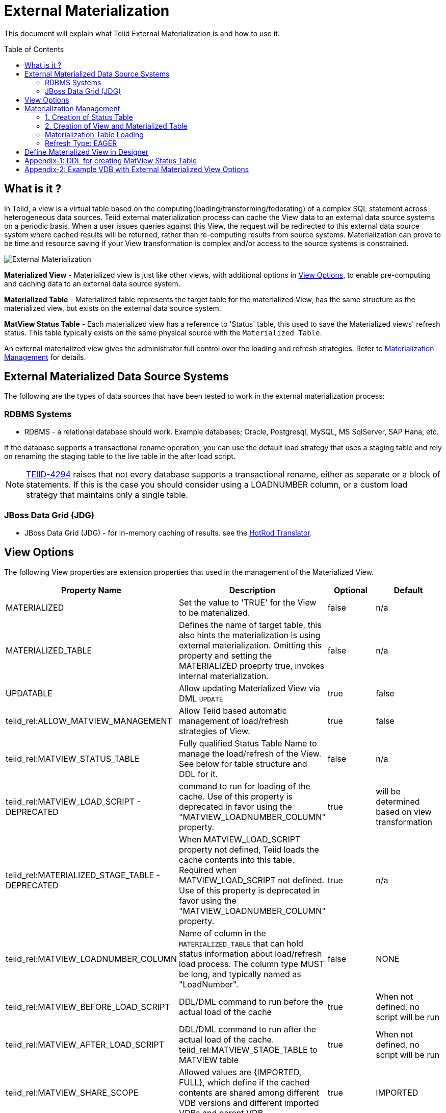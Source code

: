 
:toc:
:toc-placement: preamble

= External Materialization

This document will explain what Teiid External Materialization is and how to use it.

== What is it ?

In Teiid, a view is a virtual table based on the computing(loading/transforming/federating) of a complex SQL statement across heterogeneous data sources.   Teiid external materialization process can cache the View data to an external data source systems on a periodic basis.  When a user issues queries against this View, the request will be redirected to this external data source system where cached results will be returned, rather than re-computing results from source systems. Materialization can prove to be time and resource saving if your View transformation is complex and/or access to the source systems is constrained.

image:images/teiid-external-mat.png[External Materialization]

**Materialized View** - Materialized view is just like other views, with additional options in <<View Options, View Options>>, to enable pre-computing and caching data to an external data source system. 

**Materialized Table** - Materialized table represents the target table for the materialized View, has the same structure as the materialized view, but exists on the external data source system.

**MatView Status Table** - Each materialized view has a reference to  'Status' table, this used to save the Materialized views' refresh status. This table typically exists on the same physical source with the `Materialized Table`.

An external materialized view gives the administrator full control over the loading and refresh strategies. Refer to <<Materialization Management, Materialization Management>> for details.

== External Materialized Data Source Systems

The following are the types of data sources that have been tested to work in the external materialization process:

=== RDBMS Systems

*  RDBMS - a relational database should work.  Example databases; Oracle, Postgresql, MySQL, MS SqlServer, SAP Hana, etc.

If the database supports a transactional rename operation, you can use the default load strategy that uses a staging table and rely on renaming the staging table to the live table in the after load script.

NOTE: https://issues.jboss.org/browse/TEIID-4294[TEIID-4294] raises that not every database supports a transactional rename, either as separate or a block of statements.  
If this is the case you should consider using a LOADNUMBER column, or a custom load strategy that maintains only a single table.

=== JBoss Data Grid (JDG)

*  JBoss Data Grid (JDG) - for in-memory caching of results. see the link:../reference/Infinispan_HotRod_Translator.adoc#External_Materialization[HotRod Translator].


== View Options

The following View properties are extension properties that used in the management of the Materialized View.

|===
|Property Name |Description |Optional |Default

|MATERIALIZED
|Set the value to 'TRUE' for the View to be materialized.
|false
|n/a

|MATERIALIZED_TABLE
|Defines the name of target table, this also hints the materialization is using external materialization. Omitting this property and setting the MATERIALIZED proeprty true, invokes internal materialization. 
|false
|n/a

|UPDATABLE
|Allow updating Materialized View via DML `UPDATE`
|true
|false

|teiid_rel:ALLOW_MATVIEW_MANAGEMENT
|Allow Teiid based automatic management of load/refresh strategies of View. 
|true
|false

|teiid_rel:MATVIEW_STATUS_TABLE
|Fully qualified Status Table Name to manage the load/refresh of the View. See below for table structure and DDL for it.
|false
|n/a

|teiid_rel:MATVIEW_LOAD_SCRIPT - DEPRECATED
|command to run for loading of the cache. Use of this property is deprecated in favor using the "MATVIEW_LOADNUMBER_COLUMN" property.
|true		
|will be determined based on view transformation
 
|teiid_rel:MATERIALIZED_STAGE_TABLE - DEPRECATED
|When MATVIEW_LOAD_SCRIPT property not defined, Teiid loads the cache contents into this table. Required when MATVIEW_LOAD_SCRIPT not defined. Use of this property is deprecated in favor using the "MATVIEW_LOADNUMBER_COLUMN" property.
|true		
|n/a

|teiid_rel:MATVIEW_LOADNUMBER_COLUMN
|Name of column in the `MATERIALIZED_TABLE` that can hold status information about load/refresh load process. The column type MUST be long, and typically named as "LoadNumber". 
|false
|NONE

|teiid_rel:MATVIEW_BEFORE_LOAD_SCRIPT
|DDL/DML command to run before the actual load of the cache
|true
|When not defined, no script will be run

|teiid_rel:MATVIEW_AFTER_LOAD_SCRIPT
|DDL/DML command to run after the actual load of the cache. 
teiid_rel:MATVIEW_STAGE_TABLE to MATVIEW table
|true
|When not defined, no script will be run

|teiid_rel:MATVIEW_SHARE_SCOPE
|Allowed values are {IMPORTED, FULL}, which define if the cached contents are shared among different VDB versions and different imported VDBs and parent VDB.
|true
|IMPORTED

|teiid_rel:ON_VDB_START_SCRIPT
|DDL/DML command to run start of vdb
|true
|n/a

|teiid_rel:ON_VDB_DROP_SCRIPT
|DDL/DML command to run at VDB un-deploy; typically used for cleaning the cache/status tables. DO NOT use this script to delete the contents of Status table, when cache scope settings are configured for {FULL} scope, *if* another version of the VDB is still active. Deletion of this information will reload the materialization table.
|true
|n/a

|teiid_rel:MATVIEW_ONERROR_ACTION
|Action to be taken when mat view contents are requested but cache is invalid. Allowed values are (THROW_EXCEPTION = throws an exception, IGNORE = ignores the warning and supplied invalidated data, WAIT = waits until the data is refreshed and valid then provides the updated data)
|true
|WAIT

|teiid_rel:MATVIEW_TTL
|time to live in milliseconds. Provide property or cache hint on view transformation - property takes precedence.
|true
|2^63 milliseconds - effectively the table will not refresh, but will be loaded a single time initially

|teiid_rel:MATVIEW_WRITE_THROUGH
|When true Teiid will perform both the underlying update and the corresponding update against the materialization target for an insert/update/delete issued against the view.
|true
|false

|teiid_rel:MATVIEW_MAX_STALENESS_PCT
|This property defines the percentage max of staleness allowed before a refresh to the View is invoked. Any double value 0 to 100 is valid value. The _StateCount_ column on Status table is used to keep track of the number of updates, and this value is checked against Cardinality column to calculate the amount of variance. The availability of this property, supercedes the MATVIEW_TTL property interms of when a refresh job triggred to update the contents of the view.
|true
|n/a
|===

TIP: for scripts that need more than one statement executed, use a procedure block BEGIN statement; statement; ... END

IMPORTANT: When a vdb is imported into another vdb, materializied views are automatically shared across these vdbs. The teiid_rel:MATVIEW_SHARE_SCOPE property must be set to 'IMPORTED' or 'FULL' on importing VDB's materialized views to enable sharing across the both vdbs. The below table shows an example of how this property works

For example:
Table A is in VDB X.1 and 
Table C in VDB Y.1
Table A & B in VDB X.2 and imports Y.1
then depending on scope setting the system will cache sharing will work as

|===
|Scope|X.1|Y.1|X.2

|IMPORTED
|A-own copy
|C-Shared w/X.2
|A-own copy,B-own copy,C-Shared from Y.1

|FULL
|A-Shared with/X.*
|C-Shared w/X.2
|A-Shared with/ X,B-Shared w/X,C-Shared from/Y.1
|===

An example View definition with View Options 
----
  CREATE VIEW Person (
    id varchar,
    name varchar,
    dob date,
    PRIMARY KEY (id)
  ) OPTIONS (
    MATERIALIZED 'TRUE', 
    UPDATABLE 'TRUE',
    MATERIALIZED_TABLE 'materialized.PersonCached',
    "teiid_rel:MATVIEW_TTL" 20000,
    "teiid_rel:ALLOW_MATVIEW_MANAGEMENT" 'true',
    "teiid_rel:MATVIEW_LOADNUMBER_COLUMN" 'LoadNumber',
    "teiid_rel:MATVIEW_STATUS_TABLE" 'materialized.status'
  )
  AS
    SELECT p.id, p.name, p.dob FROM Source.Person AS p;
----

== Materialization Management
When designing Views, you can define additional metadata and extension properties(refer to above section) on the views to control the loading and refreshing of external materialization cache. This option provides a limited, but a powerful way to manage the materialization views. Below we will list steps need to take to configure a View to be materialized.

=== 1. Creation of Status Table
To manage and report the loading and refreshing activity of materialization of the view, a *Materialized Table* and *Status Table* need be be defined in one of the source models in the VDB. Create these tables on the physical database, before you deploy the VDB.

The below defines the DDL for creating the Status table. 

[source,sql]
----
CREATE TABLE status
(
  VDBName varchar(50) not null,
  VDBVersion varchar(50) not null,
  SchemaName varchar(50) not null,
  Name varchar(256) not null,
  TargetSchemaName varchar(50),
  TargetName varchar(256) not null,
  Valid boolean not null,
  LoadState varchar(25) not null,
  Cardinality long,
  Updated timestamp not null,
  LoadNumber long not null,
  NodeName varchar(25) not null,
  StaleCount long,
  PRIMARY KEY (VDBName, VDBVersion, SchemaName, Name)
);
----

<<Appendix-1: DDL for creating MatView Status Table, Appendix-1: DDL for creating MatView Status Table>> contains a series of verified schemas against different RDBMS sources. These can be modified to suit your database, please make sure the names and data types match exactly.

WARNING: Some databases, such as MySQL with the InnoDB backend, may not allow a large primary key such as the one for the status table.  If you experience this, you should consider making the field sizes shorter (such as the table name), using a different database to hold the status, or using a smaller index (for example just over vdbname and vdbversion).

Description Status table: 
|===
|Column Name|Description

|VDBName
|Name of VDB

|VDBVersion
|Version of VDB

|SchemaName
|View's Schema 

|TargetSchemaName
|Schema name of materialization Table 

|TargetName
|Name of materialization Table 

|Valid
|true when view materialization contents are valid; false otherwise 

|LoadState
|Status of the View; LOADING, LOADED, FAILED_LOAD. During the materialization load, this status is set to LOADING, depending upon the success or failure either LOADED or FAILED_LOAD is set. 

|Cardinality
|Number of rows loaded 

|Updated
|Time stamp when the last update occurred on the materialization contents

|LoadNumber
|Counter to keep track of number of updates to the materialization contents

|NodeName
|Node name, which updated the materialization contents last

|StaleCount
|Number updates counted against View, based on source table changes when using LAZY-SNAPSHOT strategy.
 
|===

=== 2. Creation of View and Materialized Table

Define the View and its transformation either using the Designer or directly in DDL in a VDB's model. Then provide the extension properties on the View as defined in <<View Options, View Options>>

Set the `MATERIALIZED` to 'TRUE' and the `MATERIALIZED_TABLE` point to a target table is necessary for external materialization, `UPDATABLE` is optional, set it to 'TRUE' if want the external materialized view be updatable, this must be set to true, if you want to issue incremental eager updates to the view. Define the TTL to define the load/refresh semantics.

In an another *PHYSICAL* model in the VDB (where the Status table defined), define the Materialized table, where the *Materialized Table* should have the same structure as View it is representing, with additional "LoadNumber" column with "long" data type.

Once a View, which is defined with the above properties, is deployed, the following sequence of events will take place:

TIP: Example VDB based on DDL is defined below for reference. 

=== Materialization Table Loading

Upon deployment of the VDB to the Teiid server, link:../reference/sysadmin_schema.adoc#_sysadmin_loadmatview[SYSADMIN.loadMatView] used to perform a complete refresh of materialized table, this procedure reads the extension properties defined from <<View Options, View Options>> to customize the load. The following describes the sequence of events that occur inside this procedure

1. Inserts/updates an entry in `teiid_rel:MATVIEW_STATUS_TABLE`, which indicates that the cache is being loaded.
2. Executes `teiid_rel:MATVIEW_BEFORE_LOAD_SCRIPT` if defined.
3. Runs a query to load the cache contents. This makes use of View's transformation to load the contents.
4. Executes `teiid_rel:MATVIEW_AFTER_LOAD_SCRIPT` if defined.
5. Updates `teiid_rel:MATVIEW_STATUS_TABLE` entry to set materialized view status status to "LOADED" and valid. If failure happens it will be marked as such.

TIP: The start/stop scripts are not cluster aware - that is they will run on each cluster member as the VDB is deployed. When deploying into a clustered environment, the scripts should be written in such a way as to be cluster safe.

Once the first load of the materialized view, the update/refresh of the this View is controlled by the extension property "MATVIEW_TTL" or "MATVIEW_MAX_STALENESS_PCT". Currently there are three different refresh types allowed

==== Refresh Type: TTL Based SNAPSHOT
Based on the MATVIEW_TTL extension property defined on View, when the time configured is elapsed from the time of finish of loading the View, the whole view is reloaded automatically if the "ALLOW_MATVIEW_MANAGEMENT" property is set to true. If the contents are externally managed additional properties are required. Note, that "MATVIEW_MAX_STALENESS_PCT" is not provided in this case.

==== Refresh Type: LAZY SNAPSHOT
This is similar to TTL Based SNAPSHOT, but differs as to what triggers the reload of the view. Every source table update(s) is captured in the Status table's StaleCount column as single updated event, and when this updated count reaches or exceeds the defined "MATVIEW_MAX_STALENESS_PCT" value, then a full refresh is triggered.  The values of StaleCount/Cardinality are used to calculate the percent of varience to invoke the trigger for refresh. Also note this refresh type only applies when view is materialized to external sources. `SYSADMIN.updateStaleCount` procedure is used to increment the StaleCount counter. When integrated with CDC technologies like Debezium (new feature coming..) this procedure is called automatically. 

=== Refresh Type: EAGER

When a view refresh type is defined as "EAGER", the very first time the contents if the materialized view are loaded similar to that of other types using the `SYSADMIN.loadMatView` procedure upon the deployment of the VDB. However, once the contents are loaded, 
link:../reference/sysadmin_schema.adoc#_sysadmin_updatematview[SYSADMIN.updateMatView] can be used to perform a eager incremental update based on any criteria provided. If you know that certain data points in the source system were changed after last full refresh of the materialized view, you can call this procedure with a criteria based on the view that cover those changed values, and this procedure will update only those affected rows in the materialized table instead of doing full snapshot update. This can save lot of time and resources and also keeps your view materialization cache upto date with source system changes. 

Note: This script is not invoked automatically by Teiid, as the source update events may be occurring outside of Teiid. This procedure needs to be invoked by user, when he/she knows that there is change in the source systems. When CDC technologies like Debezium is used (new feature coming..), this procedure can be automatically invoked to keep the the View contents fresh.  


== Define Materialized View in Designer

* Create materialized views and corresponding physical materialized target tables in Designer. This can be done through setting the materialized and target table manually, or by selecting the desired views, right clicking, then selecting Modeling->"Create Materialized Views"
* Generate the DDL for your physical model materialization target tables. This can be done by selecting the model, right clicking, then choosing Export->"Metadata Modeling"->"Data Definition Language (DDL) File". This script can be used to create the desired schema for your materialization target on whatever source you choose.


== Appendix-1: DDL for creating MatView Status Table

[source,sql]
.*h2*
----
CREATE TABLE status
(
  VDBName varchar(50) not null,
  VDBVersion varchar(50) not null,
  SchemaName varchar(50) not null,
  Name varchar(256) not null,
  TargetSchemaName varchar(50),
  TargetName varchar(256) not null,
  Valid boolean not null,
  LoadState varchar(25) not null,
  Cardinality long,
  Updated timestamp not null,
  LoadNumber long not null,
  NodeName varchar(25) not null,
  StaleCount long,
  PRIMARY KEY (VDBName, VDBVersion, SchemaName, Name)
);
----

[source,sql]
.*MariaDB*
----
CREATE TABLE status
(
  VDBName varchar(50) not null,
  VDBVersion varchar(50) not null,
  SchemaName varchar(50) not null,
  Name varchar(256) not null,
  TargetSchemaName varchar(50),
  TargetName varchar(256) not null,
  Valid boolean not null,
  LoadState varchar(25) not null,
  Cardinality bigint,
  Updated timestamp not null,
  LoadNumber bigint not null,
  NodeName varchar(25) not null,
  StaleCount bigint,
  PRIMARY KEY (VDBName, VDBVersion, SchemaName, Name)
);
----

== Appendix-2: Example VDB with External Materialized View Options

The below VDB defines three models, one "Source" model that defines your source database where your business data is in, "ViewModel" defines a "Person" view which is derived from subset of the data from your table in the "Source" model's table(s). Note that view table also marked with few extension properties to allow external materialization. The "materialized" model defines a source database model, where it has a table with exact table structure as the ViewModel's materialized view with additional column called "LoadNumber". Note the "materialized table also contains the "status" table. Both these tables must be created manually on the source database before VDB is deployed to the server. The example below uses TTL_SNAPSHOT based refresh.

[source,xml]
----
<?xml version="1.0" encoding="UTF-8" standalone="yes"?>
<vdb name="example" version="1">
    <model name="Source">
        <property name="importer.useFullSchemaName" value="false" />
        <source name="source" translator-name="h2" connection-jndi-name="java:/my-ds" />
    </model>
    
    <model name="ViewModel" type="VIRTUAL">
        <metadata type="DDL"><![CDATA[        
          CREATE VIEW Person (
            id varchar,
            name varchar,
            dob date,
            PRIMARY KEY (id)
          ) OPTIONS (
            MATERIALIZED 'TRUE', UPDATABLE 'TRUE',         
            MATERIALIZED_TABLE 'materialized.PersonCached', 
            "teiid_rel:MATVIEW_TTL" 20000,
            "teiid_rel:ALLOW_MATVIEW_MANAGEMENT" 'true', 
            "teiid_rel:MATVIEW_LOADNUMBER_COLUMN" 'LoadNumber',
            "teiid_rel:MATVIEW_STATUS_TABLE" 'materialized.status' 
          )
          AS
            SELECT p.id, p.name, p.dob FROM Source.Person AS p;                
        ]]>
        </metadata>
    </model>

    <model name="materialized" type="PHYSICAL">
        <source name="matview" translator-name="h2" connection-jndi-name="java:/matview-ds" />
        <metadata type="DDL"><![CDATA[        
          CREATE VIEW PersonCached (
            id varchar,
            name varchar,
            dob date,
            LoadNumber long,
            PRIMARY KEY (id)
          );
          CREATE TABLE status (
            VDBName varchar(50) not null,
            VDBVersion varchar(50) not null,
            SchemaName varchar(50) not null,
            Name varchar(256) not null,
            TargetSchemaName varchar(50),
            TargetName varchar(256) not null,
            Valid boolean not null,
            LoadState varchar(25) not null,
            Cardinality long,
            Updated timestamp not null,
            LoadNumber long not null,
            NodeName varchar(25) not null,
            StaleCount long,
            PRIMARY KEY (VDBName, VDBVersion, SchemaName, Name)
          ) OPTIONS (UPDATABLE true);          
        ]]>
        </metadata>
    </model>
</vdb>
----

